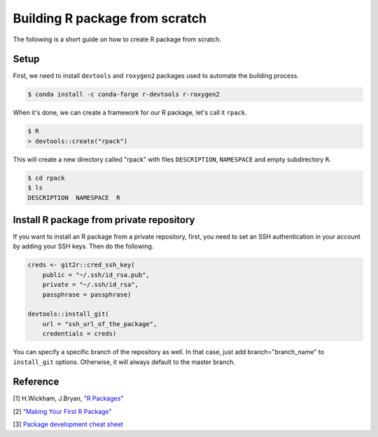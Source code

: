 Building R package from scratch
===============================

The following is a short guide on how to create R package from scratch.

Setup
-----

First, we need to install ``devtools`` and ``roxygen2`` packages used to
automate the building process.

.. code-block:: bash

    $ conda install -c conda-forge r-devtools r-roxygen2

When it's done, we can create a framework for our R package, let's call it ``rpack``.

.. code-block:: bash

    $ R
    > devtools::create("rpack")

This will create a new directory called "rpack" with files ``DESCRIPTION``, ``NAMESPACE``
and empty subdirectory ``R``.

.. code-block:: bash

    $ cd rpack
    $ ls
    DESCRIPTION  NAMESPACE  R

Install R package from private repository
-----------------------------------------

If you want to install an R package from a private repository, first, you need
to set an SSH authentication in your account by adding your SSH keys. Then do the following.

.. code-block:: R

    creds <- git2r::cred_ssh_key(
        public = "~/.ssh/id_rsa.pub",
        private = "~/.ssh/id_rsa",
        passphrase = passphrase)

    devtools::install_git(
        url = "ssh_url_of_the_package",
        credentials = creds)

You can specify a specific branch of the repository as well. In that case,
just add branch="branch_name" to ``install_git`` options. Otherwise, it will always
default to the master branch.

Reference
---------

[1] H.Wickham, J.Bryan, `"R Packages" <https://r-pkgs.org/index.html>`__

[2] `"Making Your First R Package" <https://tinyheero.github.io/jekyll/update/2015/07/26/making-your-first-R-package.html>`__

[3] `Package development cheat sheet <https://github.com/rstudio/cheatsheets/blob/master/package-development.pdf>`__
